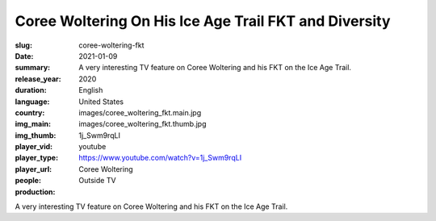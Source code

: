 Coree Woltering On His Ice Age Trail FKT and Diversity
######################################################

:slug: coree-woltering-fkt
:date: 2021-01-09
:summary: A very interesting TV feature on Coree Woltering and his FKT on the Ice Age Trail.
:release_year: 2020
:duration: 
:language: English
:country: United States
:img_main: images/coree_woltering_fkt.main.jpg
:img_thumb: images/coree_woltering_fkt.thumb.jpg
:player_vid: 1j_Swm9rqLI
:player_type: youtube
:player_url: https://www.youtube.com/watch?v=1j_Swm9rqLI
:people: Coree Woltering
:production: Outside TV

A very interesting TV feature on Coree Woltering and his FKT on the Ice Age Trail.

